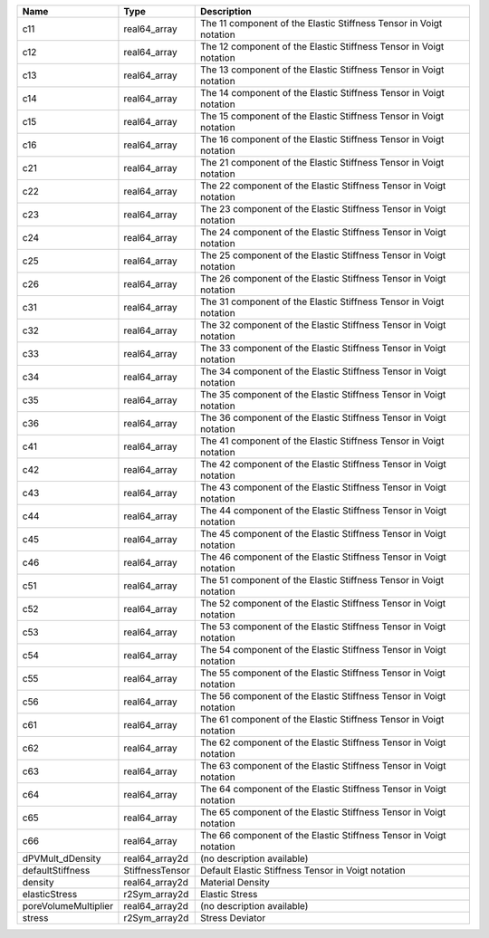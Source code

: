 

==================== =============== ================================================================== 
Name                 Type            Description                                                        
==================== =============== ================================================================== 
c11                  real64_array    The 11 component of the Elastic Stiffness Tensor in Voigt notation 
c12                  real64_array    The 12 component of the Elastic Stiffness Tensor in Voigt notation 
c13                  real64_array    The 13 component of the Elastic Stiffness Tensor in Voigt notation 
c14                  real64_array    The 14 component of the Elastic Stiffness Tensor in Voigt notation 
c15                  real64_array    The 15 component of the Elastic Stiffness Tensor in Voigt notation 
c16                  real64_array    The 16 component of the Elastic Stiffness Tensor in Voigt notation 
c21                  real64_array    The 21 component of the Elastic Stiffness Tensor in Voigt notation 
c22                  real64_array    The 22 component of the Elastic Stiffness Tensor in Voigt notation 
c23                  real64_array    The 23 component of the Elastic Stiffness Tensor in Voigt notation 
c24                  real64_array    The 24 component of the Elastic Stiffness Tensor in Voigt notation 
c25                  real64_array    The 25 component of the Elastic Stiffness Tensor in Voigt notation 
c26                  real64_array    The 26 component of the Elastic Stiffness Tensor in Voigt notation 
c31                  real64_array    The 31 component of the Elastic Stiffness Tensor in Voigt notation 
c32                  real64_array    The 32 component of the Elastic Stiffness Tensor in Voigt notation 
c33                  real64_array    The 33 component of the Elastic Stiffness Tensor in Voigt notation 
c34                  real64_array    The 34 component of the Elastic Stiffness Tensor in Voigt notation 
c35                  real64_array    The 35 component of the Elastic Stiffness Tensor in Voigt notation 
c36                  real64_array    The 36 component of the Elastic Stiffness Tensor in Voigt notation 
c41                  real64_array    The 41 component of the Elastic Stiffness Tensor in Voigt notation 
c42                  real64_array    The 42 component of the Elastic Stiffness Tensor in Voigt notation 
c43                  real64_array    The 43 component of the Elastic Stiffness Tensor in Voigt notation 
c44                  real64_array    The 44 component of the Elastic Stiffness Tensor in Voigt notation 
c45                  real64_array    The 45 component of the Elastic Stiffness Tensor in Voigt notation 
c46                  real64_array    The 46 component of the Elastic Stiffness Tensor in Voigt notation 
c51                  real64_array    The 51 component of the Elastic Stiffness Tensor in Voigt notation 
c52                  real64_array    The 52 component of the Elastic Stiffness Tensor in Voigt notation 
c53                  real64_array    The 53 component of the Elastic Stiffness Tensor in Voigt notation 
c54                  real64_array    The 54 component of the Elastic Stiffness Tensor in Voigt notation 
c55                  real64_array    The 55 component of the Elastic Stiffness Tensor in Voigt notation 
c56                  real64_array    The 56 component of the Elastic Stiffness Tensor in Voigt notation 
c61                  real64_array    The 61 component of the Elastic Stiffness Tensor in Voigt notation 
c62                  real64_array    The 62 component of the Elastic Stiffness Tensor in Voigt notation 
c63                  real64_array    The 63 component of the Elastic Stiffness Tensor in Voigt notation 
c64                  real64_array    The 64 component of the Elastic Stiffness Tensor in Voigt notation 
c65                  real64_array    The 65 component of the Elastic Stiffness Tensor in Voigt notation 
c66                  real64_array    The 66 component of the Elastic Stiffness Tensor in Voigt notation 
dPVMult_dDensity     real64_array2d  (no description available)                                         
defaultStiffness     StiffnessTensor Default Elastic Stiffness Tensor in Voigt notation                 
density              real64_array2d  Material Density                                                   
elasticStress        r2Sym_array2d   Elastic Stress                                                     
poreVolumeMultiplier real64_array2d  (no description available)                                         
stress               r2Sym_array2d   Stress Deviator                                                    
==================== =============== ================================================================== 


